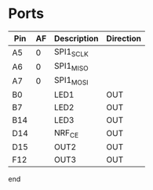 #+PATH: ../../mbed/blinky/stm32

* Ports

| Pin | AF | Description | Direction |
|-----+----+-------------+-----------|
| A5  |  0 | SPI1_SCLK   |           |
| A6  |  0 | SPI1_MISO   |           |
| A7  |  0 | SPI1_MOSI   |           |
| B0  |    | LED1        | OUT       |
| B7  |    | LED2        | OUT       |
| B14 |    | LED3        | OUT       |
| D14 |    | NRF_CE      | OUT       |
| D15 |    | OUT2        | OUT       |
| F12 |    | OUT3        | OUT       |

end
